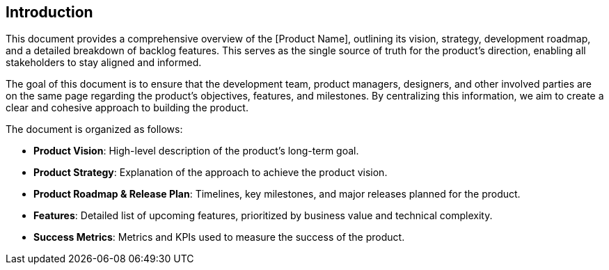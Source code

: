 == Introduction

This document provides a comprehensive overview of the [Product Name], outlining its vision, strategy, development roadmap, and a detailed breakdown of backlog features. This serves as the single source of truth for the product's direction, enabling all stakeholders to stay aligned and informed.

The goal of this document is to ensure that the development team, product managers, designers, and other involved parties are on the same page regarding the product's objectives, features, and milestones. By centralizing this information, we aim to create a clear and cohesive approach to building the product.

The document is organized as follows:

* *Product Vision*: High-level description of the product's long-term goal.
* *Product Strategy*: Explanation of the approach to achieve the product vision.
* *Product Roadmap & Release Plan*: Timelines, key milestones, and major releases planned for the product.
* *Features*: Detailed list of upcoming features, prioritized by business value and technical complexity.
* *Success Metrics*: Metrics and KPIs used to measure the success of the product.

